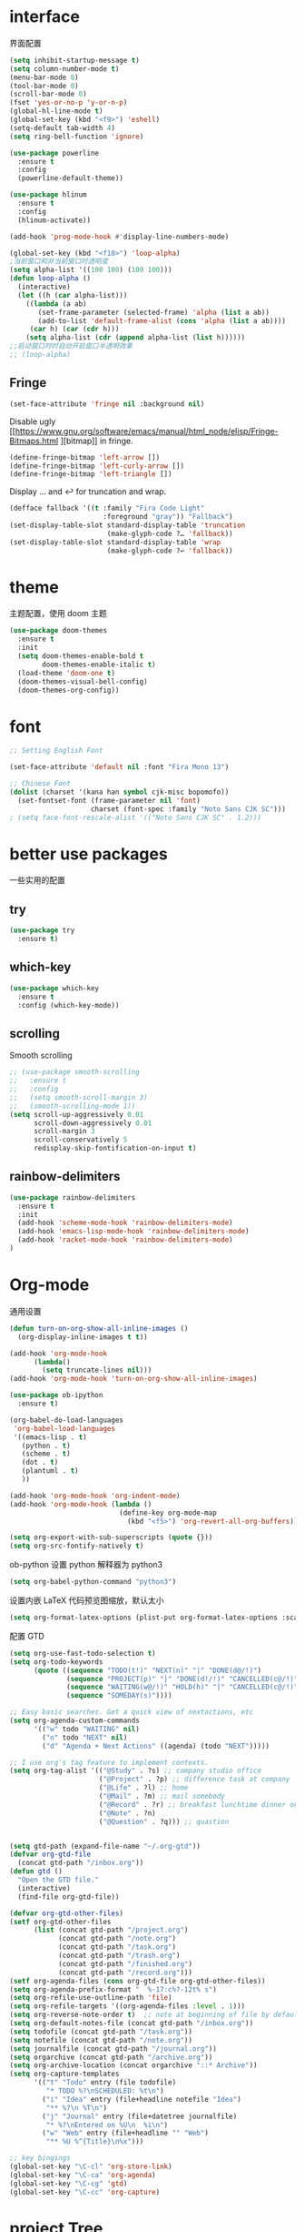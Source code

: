 #+STARTUP: overview
#+OPTION: toc:nil
* interface
界面配置
#+BEGIN_SRC emacs-lisp
  (setq inhibit-startup-message t)
  (setq column-number-mode t)
  (menu-bar-mode 0)
  (tool-bar-mode 0)
  (scroll-bar-mode 0)
  (fset 'yes-or-no-p 'y-or-n-p)
  (global-hl-line-mode t)
  (global-set-key (kbd "<f9>") 'eshell)
  (setq-default tab-width 4)
  (setq ring-bell-function 'ignore)

  (use-package powerline
    :ensure t
    :config
    (powerline-default-theme))

  (use-package hlinum
    :ensure t
    :config
    (hlinum-activate))

  (add-hook 'prog-mode-hook #'display-line-numbers-mode)

  (global-set-key (kbd "<f10>") 'loop-alpha)
  ;当前窗口和非当前窗口时透明度
  (setq alpha-list '((100 100) (100 100)))
  (defun loop-alpha ()
    (interactive)
    (let ((h (car alpha-list)))
      ((lambda (a ab)
         (set-frame-parameter (selected-frame) 'alpha (list a ab))
         (add-to-list 'default-frame-alist (cons 'alpha (list a ab))))
       (car h) (car (cdr h)))
      (setq alpha-list (cdr (append alpha-list (list h))))))
  ;;启动窗口时时自动开启窗口半透明效果
  ;; (loop-alpha)
#+END_SRC

** Fringe
#+begin_src emacs-lisp
(set-face-attribute 'fringe nil :background nil)
#+end_src

Disable ugly [[https://www.gnu.org/software/emacs/manual/html_node/elisp/Fringe-Bitmaps.html
][bitmap]] in fringe.
#+begin_src emacs-lisp
(define-fringe-bitmap 'left-arrow [])
(define-fringe-bitmap 'left-curly-arrow [])
(define-fringe-bitmap 'left-triangle [])
#+end_src

Display … and ↩ for truncation and wrap.
#+begin_src emacs-lisp
(defface fallback '((t :family "Fira Code Light"
                       :foreground "gray")) "Fallback")
(set-display-table-slot standard-display-table 'truncation
                        (make-glyph-code ?… 'fallback))
(set-display-table-slot standard-display-table 'wrap
                        (make-glyph-code ?↩ 'fallback))
#+end_src
* theme
主题配置，使用 doom 主题
#+BEGIN_SRC emacs-lisp 
  (use-package doom-themes
    :ensure t
    :init
    (setq doom-themes-enable-bold t
          doom-themes-enable-italic t)
    (load-theme 'doom-one t)
    (doom-themes-visual-bell-config)
    (doom-themes-org-config))
#+END_SRC

* font
#+BEGIN_SRC emacs-lisp
  ;; Setting English Font

  (set-face-attribute 'default nil :font "Fira Mono 13")

  ;; Chinese Font
  (dolist (charset '(kana han symbol cjk-misc bopomofo))
    (set-fontset-font (frame-parameter nil 'font)
                      charset (font-spec :family "Noto Sans CJK SC")))
  ; (setq face-font-rescale-alist '(("Noto Sans CJK SC" . 1.2)))
#+END_SRC

* better use packages
一些实用的配置
** try 
#+BEGIN_SRC emacs-lisp
  (use-package try
    :ensure t)  
#+END_SRC

** which-key  
#+BEGIN_SRC emacs-lisp
  (use-package which-key
    :ensure t
    :config (which-key-mode))  
#+END_SRC

** scrolling
Smooth scrolling
#+BEGIN_SRC emacs-lisp
  ;; (use-package smooth-scrolling
  ;;   :ensure t
  ;;   :config
  ;;   (setq smooth-scroll-margin 3)
  ;;   (smooth-scrolling-mode 1))
  (setq scroll-up-aggressively 0.01
        scroll-down-aggressively 0.01
        scroll-margin 3
        scroll-conservatively 5
        redisplay-skip-fontification-on-input t)
#+END_SRC

** rainbow-delimiters
#+BEGIN_SRC emacs-lisp
  (use-package rainbow-delimiters
    :ensure t
    :init
    (add-hook 'scheme-mode-hook 'rainbow-delimiters-mode)
    (add-hook 'emacs-lisp-mode-hook 'rainbow-delimiters-mode)
    (add-hook 'racket-mode-hook 'rainbow-delimiters-mode)
  )
#+END_SRC

* Org-mode
通用设置
#+BEGIN_SRC emacs-lisp
  (defun turn-on-org-show-all-inline-images ()
    (org-display-inline-images t t))

  (add-hook 'org-mode-hook
        (lambda()
          (setq truncate-lines nil))) 
  (add-hook 'org-mode-hook 'turn-on-org-show-all-inline-images)

  (use-package ob-ipython
    :ensure t)

  (org-babel-do-load-languages
   'org-babel-load-languages
   '((emacs-lisp . t)
     (python . t)
     (scheme . t)
     (dot . t)
     (plantuml . t)
     ))

  (add-hook 'org-mode-hook 'org-indent-mode)
  (add-hook 'org-mode-hook (lambda ()
                             (define-key org-mode-map
                               (kbd "<f5>") 'org-revert-all-org-buffers)))

  (setq org-export-with-sub-superscripts (quote {}))
  (setq org-src-fontify-natively t)
#+END_SRC

ob-python 设置 python 解释器为 python3
#+BEGIN_SRC emacs-lisp
  (setq org-babel-python-command "python3")
#+END_SRC

设置内嵌 LaTeX 代码预览图缩放，默认太小
#+BEGIN_SRC emacs-lisp
  (setq org-format-latex-options (plist-put org-format-latex-options :scale 1.7))
#+END_SRC

配置 GTD
#+BEGIN_SRC emacs-lisp
  (setq org-use-fast-todo-selection t)
  (setq org-todo-keywords
        (quote ((sequence "TODO(t!)" "NEXT(n)" "|" "DONE(d@/!)")
                (sequence "PROJECT(p)" "|" "DONE(d!/!)" "CANCELLED(c@/!)")
                (sequence "WAITING(w@/!)" "HOLD(h)" "|" "CANCELLED(c@/!)")
                (sequence "SOMEDAY(s)"))))

  ;; Easy basic searches. Get a quick view of nextactions, etc
  (setq org-agenda-custom-commands
        '(("w" todo "WAITING" nil)
          ("n" todo "NEXT" nil)
          ("d" "Agenda + Next Actions" ((agenda) (todo "NEXT")))))

  ;; I use org's tag feature to implement contexts.
  (setq org-tag-alist '(("@Study" . ?s) ;; company studio office
                        ("@Project" . ?p) ;; difference task at company
                        ("@Life" . ?l) ;; home
                        ("@Mail" . ?m) ;; mail somebody
                        ("@Record" . ?r) ;; breakfast lunchtime dinner onway etc. (rest)
                        ("@Note" . ?n)
                        ("@Question" . ?q))) ;; quastion


  (setq gtd-path (expand-file-name "~/.org-gtd"))
  (defvar org-gtd-file
    (concat gtd-path "/inbox.org"))
  (defun gtd ()
    "Open the GTD file."
    (interactive)
    (find-file org-gtd-file))

  (defvar org-gtd-other-files)
  (setf org-gtd-other-files
        (list (concat gtd-path "/project.org")
              (concat gtd-path "/note.org")
              (concat gtd-path "/task.org")
              (concat gtd-path "/trash.org")
              (concat gtd-path "/finished.org")
              (concat gtd-path "/record.org")))
  (setf org-agenda-files (cons org-gtd-file org-gtd-other-files))
  (setq org-agenda-prefix-format "  %-17:c%?-12t% s")
  (setq org-refile-use-outline-path 'file)
  (setq org-refile-targets '((org-agenda-files :level . 1)))
  (setq org-reverse-note-order t)  ;; note at beginning of file by default.
  (setq org-default-notes-file (concat gtd-path "/inbox.org"))
  (setq todofile (concat gtd-path "/task.org"))
  (setq notefile (concat gtd-path "/note.org"))
  (setq journalfile (concat gtd-path "/journal.org"))
  (setq orgarchive (concat gtd-path "/archive.org"))
  (setq org-archive-location (concat orgarchive "::* Archive"))
  (setq org-capture-templates
        '(("t" "Todo" entry (file todofile)
           "* TODO %?\nSCHEDULED: %t\n")
          ("i" "Idea" entry (file+headline notefile "Idea")
           "** %?\n %T\n")
          ("j" "Journal" entry (file+datetree journalfile)
           "* %?\nEntered on %U\n  %i\n")
          ("w" "Web" entry (file+headline "" "Web")
           "** %U %^{Title}\n%x")))

  ;; key bingings
  (global-set-key "\C-cl" 'org-store-link)
  (global-set-key "\C-ca" 'org-agenda)
  (global-set-key "\C-cg" 'gtd)
  (global-set-key "\C-cc" 'org-capture)
#+END_SRC

* project Tree
安装 NeoTree
#+BEGIN_SRC emacs-lisp
  (use-package neotree
    :ensure t
    :init
    (global-set-key [f8] 'neotree-toggle)
    (global-set-key [f7] 'neotree-find)
    (setq neo-theme (if (display-graphic-p) 'icons 'arrow))
    )

  (unless (package-installed-p 'all-the-icons)
    (package-install 'all-the-icons)
    (all-the-icons-install-fonts t)
    )
#+END_SRC

* buffer and window
buffer 
#+BEGIN_SRC emacs-lisp
  (defalias 'list-buffers 'ibuffer)  
#+END_SRC
  
window
#+BEGIN_SRC emacs-lisp
  (winner-mode 1)
  (use-package ace-window
    :ensure t
    :init
    (progn
      (global-set-key [remap other-window] 'ace-window)
      (custom-set-faces
       '(aw-leading-char-face
         ((t (:inherit ace-jump-face-foreground :height 3.0)))))
      ))  
#+END_SRC

* helm
#+BEGIN_SRC emacs-lisp
  (use-package helm
    :ensure t
    :bind (("C-x C-f" . helm-find-files)
           ("M-x" . helm-M-x)))

  (require 'helm)
  (require 'helm-config)      ;?
  (require 'helm-eshell)      ;?
  (require 'helm-files)       ;?
  (require 'helm-grep)

  ; do not display invisible candidates
  (setq helm-quick-update t)
  ; open helm buffer inside current window, not occupy whole other window
  (setq helm-split-window-in-side-p t)
  ; fuzzy matching buffer names when non--nil
  (setq helm-buffers-fuzzy-matching t)
  ; move to end or beginning of source when reaching top or bottom of source.
  (setq helm-move-to-line-cycle-in-source nil)
  ; search for library in `require' and `declare-function' sexp.
  (setq helm-ff-search-library-in-sexp t)
  ; scroll 8 lines other window using M-<next>/M-<prior>
  (setq helm-scroll-amount 8)
  (setq helm-ff-file-name-history-use-recentf t)

  (use-package helm-swoop
    :ensure t
    :bind (("C-s" . helm-swoop)
           ("C-r" . helm-swoop)))

  (use-package helm-xref
    :ensure t
    :config
    (setq xref-show-xrefs-function 'helm-xref-show-xrefs))

  (helm-mode 1)
#+END_SRC

* company
通用补全插件
#+BEGIN_SRC emacs-lisp
  (use-package company
    :ensure t
    :defer t
    :init
    (add-hook 'prog-mode-hook 'company-mode)
    :config
    (setq company-minimum-prefix-length 3)
    (setq company-tooltip-align-annotations t)
    (setq company-show-numbers t)
    (setq company-tooltip-limit 10)
    (setq company-dabbrev-downcase nil)
    (setq company-transformers '(company-sort-by-occurrence))
    (setq company-idle-delay 0.1)
    :bind
    (("M-/" . company-complete)))
#+END_SRC
 
* lsp
#+BEGIN_SRC emacs-lisp
  (use-package lsp-mode
    :ensure t
    :commands lsp)
  ;(use-package company-lsp
  ;  :ensure t
  ;  :commands company-lsp)
  (use-package lsp-ui
    :ensure t
    :commands lsp-ui-mode
    :hook
    ((lsp-mode . lsp-ui-mode))
    :bind
    ("s-i" . lsp-ui-imenu))
#+END_SRC

* python
补全使用 lsp
* C&C++
补全索引使用 lsp 内置 clangd
#+BEGIN_SRC emacs-lisp
  (setq c-default-style "linux"
        c-basic-offset 4)

  (add-hook 'c-mode-common-hook
            '(lambda () (setq indent-tabs-mode t)))

#+END_SRC

* scheme
  #+BEGIN_SRC emacs-lisp
    (require 'myscheme)
    (use-package racket-mode
      :ensure t
      :config
      (setq racket-racket-program "racket")
      (setq racket-raco-program "raco")
      :bind
      (:map racket-mode-map
            ("C-x C-j" . racket-run)))
  #+END_SRC

* markdown
#+BEGIN_SRC emacs-lisp
  (use-package markdown-mode
    :ensure t
    :commands (markdown-mode gfm-mode)
    :mode (("README\\.md\\'" . gfm-mode)
           ("\\.md\\'" . markdown-mode)
           ("\\.markdown\\'" . markdown-mode))
    :init
    ;; 配置输出指令
    (setq markdown-command
          "pandoc -f markdown -t html -s -c ~/.emacs.d/markdown/style.css --mathjax --highlight-style pygments"))

  (use-package ox-gfm
    :ensure ox-gfm)
#+END_SRC

* yaml
#+BEGIN_SRC emacs-lisp
  (use-package yaml-mode
    :ensure t)
#+END_SRC

* yasnippet 
#+BEGIN_SRC emacs-lisp
  (use-package yasnippet
    :ensure t
    :init
    (yas-global-mode 1)
    :config
    (yas-reload-all)
    (add-hook 'prog-mode-hook #'yas-minor-mode)
    (define-key yas-minor-mode-map [(tab)] nil)
    (define-key yas-minor-mode-map (kbd "TAB") nil)
    (define-key yas-minor-mode-map (kbd "<tab>") nil)
    (define-key yas-minor-mode-map [C-tab] 'yas-expand))
  (use-package yasnippet-snippets
    :ensure t)
#+END_SRC

* emacs-lisp
#+BEGIN_SRC emacs-lisp
  (add-hook 'emacs-lisp-mode-hook 'show-paren-mode)
#+END_SRC

* LaTeX
使用 AuCTex 插件
#+BEGIN_SRC emacs-lisp
  (use-package auctex
     :defer t
     :ensure auctex
     :init
     (require 'advance-words-count)
     (setq TeX-auto-save t)
     (setq TeX-parse-self t)
     (setq-default TeX-master nil)
     (add-hook 'LaTeX-mode-hook
               (lambda ()
                 (turn-on-auto-fill)
                 (turn-on-reftex)
                 (LaTeX-math-mode 1)
                 (setq TeX-show-complilation nil)
                 (setq TeX-clean-confirm nil)
                 (setq TeX-save-query nil)
                 (setq TeX-view-program-list '(("Okular" "okular %o")))
                 (setq TeX-view-program-selection
                       '((output-pdf "Okular")))
                 (setq TeX-engine 'xetex)
                 (TeX-global-PDF-mode t)
                 (add-to-list 'TeX-command-list
                               '("XeLaTeX" "%'xelatex%(mode)%' %t"
                                            TeX-run-TeX nil t))
                 (setq TeX-command-default "XeLaTeX"))
     )
     :config
     (setq TeX-fold-env-spec-list
           (quote (("[figure]" ("figure"))
                   ("[table]" ("table"))
                   ("[itemize]" ("itemize"))
                   ("[overpic]" ("overpic")))))
   )
#+END_SRC

* Version Control
** Magit
使用 Magit
#+BEGIN_SRC emacs-lisp
  (use-package magit
    :ensure t
    :init
    (global-set-key (kbd "C-x g") 'magit-status)
    (global-set-key (kbd "C-x M-g") 'magit-dispatch-popup))
#+END_SRC
** Diff HL
diff-hl highlights uncommitted changes in the left fringe.
#+begin_src emacs-lisp
  (use-package diff-hl
    :ensure t
    :init
    (add-hook 'magit-pre-refresh-hook 'diff-hl-magit-pre-refresh)
    (add-hook 'magit-post-refresh-hook 'diff-hl-magit-post-refresh)
    :config
    (global-diff-hl-mode)
    ;; Highlight changes on editing.
    (diff-hl-flydiff-mode)
    ;; Makes fringe and margin react to mouse clicks to show the curresponding hunk.
    (diff-hl-show-hunk-mouse-mode)
    :custom
    (diff-hl-draw-borders nil)
    :custom-face
    (diff-hl-change ((t (:background "#e9cd43"))))
    (diff-hl-insert ((t (:background "#03e94f"))))
    (diff-hl-delete ((t (:background "#f5597e")))))
#+end_src

* Mail
使用 WanderLust 邮件客户端
#+BEGIN_SRC emacs-lisp
  ;; wanderlust
  (unless (package-installed-p 'wanderlust)
    (package-install 'wanderlust))
  (autoload 'wl "wl" "Wanderlust" t)
  (autoload 'wl-other-frame "wl" "Wanderlust on new frame." t)
  (autoload 'wl-draft "wl-draft" "Write draft with Wanderlust." t)
  (require 'wl-spam)
#+END_SRC

